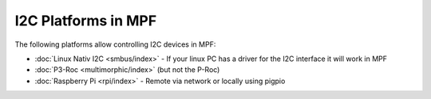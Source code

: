 I2C Platforms in MPF
====================

The following platforms allow controlling I2C devices in MPF:

* :doc:`Linux Nativ I2C <smbus/index>` - If your linux PC has a driver for the I2C interface it will work in MPF
* :doc:`P3-Roc <multimorphic/index>` (but not the P-Roc)
* :doc:`Raspberry Pi <rpi/index>` - Remote via network or locally using pigpio
